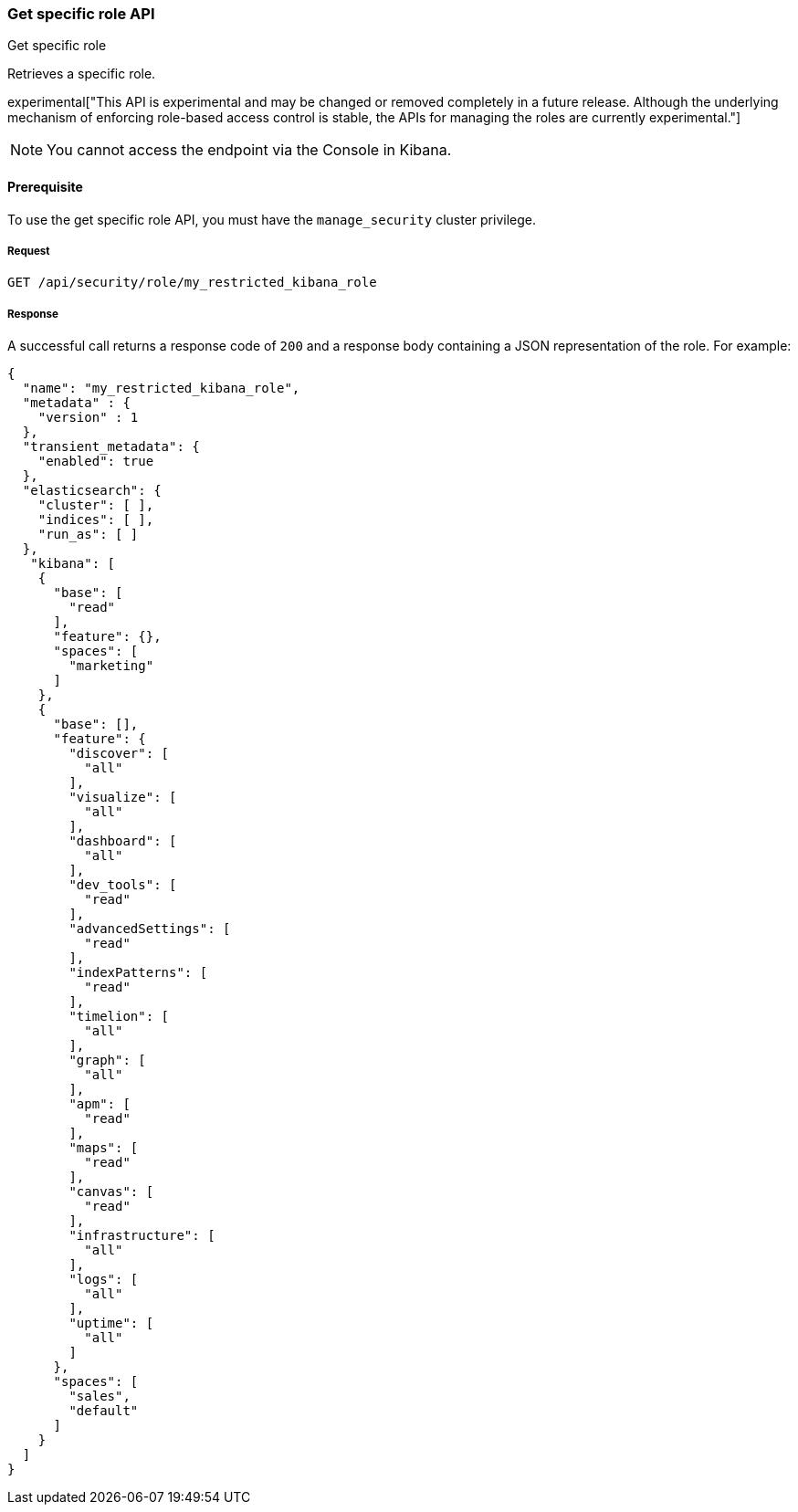 [[role-management-specific-api-get]]
=== Get specific role API
++++
<titleabbrev>Get specific role</titleabbrev>
++++

Retrieves a specific role.

experimental["This API is experimental and may be changed or removed completely in a future release. Although the underlying mechanism of enforcing role-based access control is stable, the APIs for managing the roles are currently experimental."]

NOTE: You cannot access the endpoint via the Console in Kibana.

[[role-management-specific-api-get-prereqs]]
==== Prerequisite 

To use the get specific role API, you must have the `manage_security` cluster privilege.

[[role-management-specific-api-retrieve-all-request-body]]
===== Request

`GET /api/security/role/my_restricted_kibana_role`

[[role-management-specific-api-retrieve-all-response-body]]
===== Response

A successful call returns a response code of `200` and a response body containing a JSON
representation of the role. For example:

[source,js]
--------------------------------------------------
{
  "name": "my_restricted_kibana_role",
  "metadata" : {
    "version" : 1
  },
  "transient_metadata": {
    "enabled": true
  },
  "elasticsearch": {
    "cluster": [ ],
    "indices": [ ],
    "run_as": [ ]
  },
   "kibana": [
    {
      "base": [
        "read"
      ],
      "feature": {},
      "spaces": [
        "marketing"
      ]
    },
    {
      "base": [],
      "feature": {
        "discover": [
          "all"
        ],
        "visualize": [
          "all"
        ],
        "dashboard": [
          "all"
        ],
        "dev_tools": [
          "read"
        ],
        "advancedSettings": [
          "read"
        ],
        "indexPatterns": [
          "read"
        ],
        "timelion": [
          "all"
        ],
        "graph": [
          "all"
        ],
        "apm": [
          "read"
        ],
        "maps": [
          "read"
        ],
        "canvas": [
          "read"
        ],
        "infrastructure": [
          "all"
        ],
        "logs": [
          "all"
        ],
        "uptime": [
          "all"
        ]
      },
      "spaces": [
        "sales",
        "default"
      ]
    }
  ]
}
--------------------------------------------------
